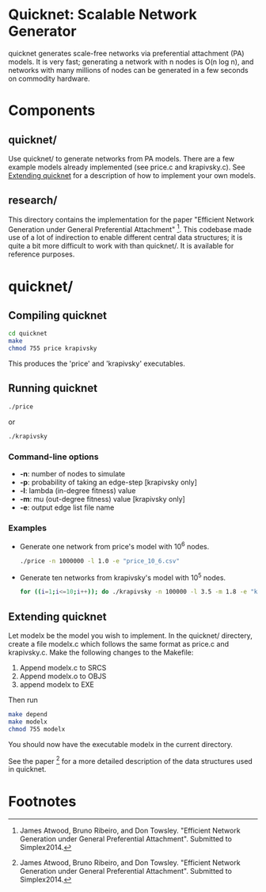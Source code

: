 * Quicknet: Scalable Network Generator
  quicknet generates scale-free networks via preferential attachment
  (PA) models.  It is very fast; generating a network with n nodes
  is O(n log n), and networks with many millions of nodes can
  be generated in a few seconds on commodity hardware.

* Components
** quicknet/
   Use quicknet/ to generate networks from PA models.  There are a few
   example models already implemented (see price.c and krapivsky.c).
   See [[#extending-quicknet][Extending quicknet]] for a description of how to implement your
   own models.

** research/
   This directory contains the implementation for the paper "Efficient Network
   Generation under General Preferential Attachment" [1].  This codebase
   made use of a lot of indirection to enable different central data
   structures; it is quite a bit more difficult to work with than
   quicknet/.  It is available for reference purposes.

* quicknet/
** Compiling quicknet
   #+begin_src sh
   cd quicknet
   make
   chmod 755 price krapivsky
   #+end_src
   
   This produces the 'price' and 'krapivsky' executables.
** Running quicknet
   #+begin_src sh
   ./price
   #+end_src
   or
   #+begin_src sh
   ./krapivsky
   #+end_src
*** Command-line options
    + *-n*: number of nodes to simulate
    + *-p*: probability of taking an edge-step [krapivsky only]
    + *-l*: lambda (in-degree fitness) value
    + *-m*: mu (out-degree fitness) value [krapivsky only]
    + *-e*: output edge list file name
      
*** Examples
    + Generate one network from price's model with 10^6 nodes.
      #+begin_src sh
      ./price -n 1000000 -l 1.0 -e "price_10_6.csv"
      #+end_src
    + Generate ten networks from krapivsky's model with 10^5 nodes.
      #+begin_src sh
      for ((i=1;i<=10;i++)); do ./krapivsky -n 100000 -l 3.5 -m 1.8 -e "krapivsky_10_5_${i}.csv"; done
      #+end_src
      
** Extending quicknet
   Let modelx be the model you wish to implement.  In the quicknet/
   directery, create a file modelx.c which follows the same format as
   price.c and krapivsky.c.  Make the following changes to the
   Makefile:

   1. Append modelx.c to SRCS
   2. Append modelx.o to OBJS
   3. append modelx to EXE
   
   Then run
   #+begin_src sh
   make depend
   make modelx
   chmod 755 modelx
   #+end_src
   
   
   You should now have the executable modelx in the current directory.

   See the paper [1] for a more detailed description of the data
   structures used in quicknet.

* Footnotes
[1] James Atwood, Bruno Ribeiro, and Don Towsley. "Efficient Network
   Generation under General Preferential Attachment".  Submitted to
   Simplex2014.

   
  
